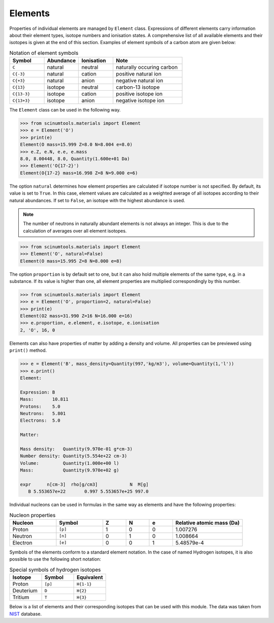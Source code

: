 Elements
========

Properties of individual elements are managed by ``Element`` class.
Expressions of different elements carry information about their element types, isotope numbers and ionisation states.
A comprehensive list of all available elements and their isotopes is given at the end of this section.
Examples of element symbols of a carbon atom are given below:

.. csv-table:: Notation of element symbols
   :widths: 20, 20, 20, 40
   :header-rows: 1

   Symbol,    Abundance,  Ionisation, Note
   "``C``",       natural,    neutral,    "naturally occuring carbon"
   "``C{-3}``",   natural,    cation,     "positive natural ion"
   "``C{+3}``",   natural,    anion,      "negative natural ion"
   "``C{13}``",   isotope,    neutral,    "carbon-13 isotope"
   "``C{13-3}``", isotope,    cation,     "positive isotope ion"
   "``C{13+3}``", isotope,    anion,      "negative isotope ion"

The ``Element`` class can be used in the following way.

.. code-block:: python

   >>> from scinumtools.materials import Element
   >>> e = Element('O')
   >>> print(e)
   Element(O mass=15.999 Z=8.0 N=8.004 e=8.0)
   >>> e.Z, e.N, e.e, e.mass
   8.0, 8.00448, 8.0, Quantity(1.600e+01 Da)
   >>> Element('O{17-2}')
   Element(O{17-2} mass=16.998 Z=8 N=9.000 e=6)

The option ``natural`` determines how element properties are calculated if isotope number is not specified.
By default, its value is set to ``True``. 
In this case, element values are calculated as a weighted average of all isotopes according to their natural abundances.
If set to ``False``, an isotope with the highest abundance is used.

.. note::

   The number of neutrons in naturally abundant elements is not always an integer.
   This is due to the calculation of averages over all element isotopes.

.. code-block:: python

   >>> from scinumtools.materials import Element
   >>> Element('O', natural=False)
   Element(O mass=15.995 Z=8 N=8.000 e=8)

The option ``proportion`` is by default set to one, but it can also hold multiple elements of the same type, e.g. in a substance.
If its value is higher than one, all element properties are multiplied correspondingly by this number.

.. code-block:: python

   >>> from scinumtools.materials import Element
   >>> e = Element('O', proportion=2, natural=False)
   >>> print(e)
   Element(O2 mass=31.990 Z=16 N=16.000 e=16)
   >>> e.proportion, e.element, e.isotope, e.ionisation
   2, 'O', 16, 0

Elements can also have properties of matter by adding a density and volume.
All properties can be previewed using ``print()`` method.

.. code-block:: python

   >>> e = Element('B', mass_density=Quantity(997,'kg/m3'), volume=Quantity(1,'l'))
   >>> e.print()
   Element:
    
   Expression: B
   Mass:       10.811
   Protons:    5.0
   Neutrons:   5.801
   Electrons:  5.0
    
   Matter:
   
   Mass density:   Quantity(9.970e-01 g*cm-3)
   Number density: Quantity(5.554e+22 cm-3)
   Volume:         Quantity(1.000e+00 l)
   Mass:           Quantity(9.970e+02 g)
    
   expr      n[cm-3]  rho[g/cm3]            N  M[g]
      B 5.553657e+22       0.997 5.553657e+25 997.0

Individual nucleons can be used in formulas in the same way as elements and have the following properties:

.. csv-table:: Nucleon properties
   :widths: 20, 20, 10, 10, 10, 30
   :header-rows: 1

   Nucleon,    Symbol,     Z, N, e, "Relative atomic mass (Da)"
   Proton,     ``[p]``,    1, 0, 0, 1.007276
   Neutron,    ``[n]``,    0, 1, 0, 1.008664
   Electron,   ``[e]``,    0, 0, 1, 5.48579e-4


Symbols of the elements conform to a standard element notation. 
In the case of named Hydrogen isotopes, it is also possible to use the following short notation:

.. csv-table:: Special symbols of hydrogen isotopes
   :widths: 20, 20, 20
   :header-rows: 1
   
   Isotope,     Symbol,    Equivalent 
   Proton,      ``[p]``,   ``H{1-1}``
   Deuterium,   ``D``,     ``H{2}``    
   Tritium,     ``T``,     ``H{3}``     

Below is a list of elements and their corresponding isotopes that can be used with this module. 
The data was taken from `NIST <https://physics.nist.gov/cgi-bin/Compositions/stand_alone.pl>`_ database.

.. csv-table:: List of available elements
   :file: ../_static/tables/elements.csv
   :widths: 10 10 10 30 30
   :header-rows: 1
